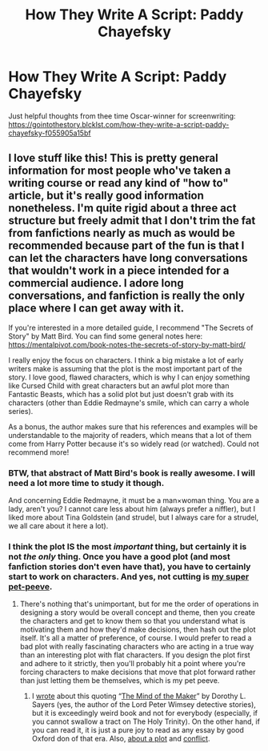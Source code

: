 #+TITLE: How They Write A Script: Paddy Chayefsky

* How They Write A Script: Paddy Chayefsky
:PROPERTIES:
:Author: ceplma
:Score: 0
:DateUnix: 1618901989.0
:DateShort: 2021-Apr-20
:FlairText: Recommendation
:END:
Just helpful thoughts from thee time Oscar-winner for screenwriting: [[https://gointothestory.blcklst.com/how-they-write-a-script-paddy-chayefsky-f055905a15bf]]


** I love stuff like this! This is pretty general information for most people who've taken a writing course or read any kind of "how to" article, but it's really good information nonetheless. I'm quite rigid about a three act structure but freely admit that I don't trim the fat from fanfictions nearly as much as would be recommended because part of the fun is that I can let the characters have long conversations that wouldn't work in a piece intended for a commercial audience. I adore long conversations, and fanfiction is really the only place where I can get away with it.

If you're interested in a more detailed guide, I recommend "The Secrets of Story" by Matt Bird. You can find some general notes here: [[https://mentalpivot.com/book-notes-the-secrets-of-story-by-matt-bird/]]

I really enjoy the focus on characters. I think a big mistake a lot of early writers make is assuming that the plot is the most important part of the story. I love good, flawed characters, which is why I can enjoy something like Cursed Child with great characters but an awful plot more than Fantastic Beasts, which has a solid plot but just doesn't grab with its characters (other than Eddie Redmayne's smile, which can carry a whole series).

As a bonus, the author makes sure that his references and examples will be understandable to the majority of readers, which means that a lot of them come from Harry Potter because it's so widely read (or watched). Could not recommend more!
:PROPERTIES:
:Author: fillerusername4
:Score: 1
:DateUnix: 1618946317.0
:DateShort: 2021-Apr-20
:END:

*** BTW, that abstract of Matt Bird's book is really awesome. I will need a lot more time to study it though.

And concerning Eddie Redmayne, it must be a man×woman thing. You are a lady, aren't you? I cannot care less about him (always prefer a niffler), but I liked more about Tina Goldstein (and strudel, but I always care for a strudel, we all care about it here a lot).
:PROPERTIES:
:Author: ceplma
:Score: 1
:DateUnix: 1618956741.0
:DateShort: 2021-Apr-21
:END:


*** I think the plot IS the most /important/ thing, but certainly it is not /the only/ thing. Once you have a good plot (and most fanfiction stories don't even have that), you have to certainly start to work on characters. And yes, not cutting is [[https://matej.ceplovi.cz/blog/overall-post-on-breakfast-in-new-york.html][my super pet-peeve]].
:PROPERTIES:
:Author: ceplma
:Score: -1
:DateUnix: 1618953776.0
:DateShort: 2021-Apr-21
:END:

**** There's nothing that's unimportant, but for me the order of operations in designing a story would be overall concept and theme, then you create the characters and get to know them so that you understand what is motivating them and how they'd make decisions, then hash out the plot itself. It's all a matter of preference, of course. I would prefer to read a bad plot with really fascinating characters who are acting in a true way than an interesting plot with flat characters. If you design the plot first and adhere to it strictly, then you'll probably hit a point where you're forcing characters to make decisions that move that plot forward rather than just letting them be themselves, which is my pet peeve.
:PROPERTIES:
:Author: fillerusername4
:Score: 1
:DateUnix: 1618954269.0
:DateShort: 2021-Apr-21
:END:

***** I [[https://matej.ceplovi.cz/blog/harry-potter-and-dorothy-sayers.html][wrote]] about this quoting “[[https://www.fadedpage.com/showbook.php?pid=20140909][The Mind of the Maker]]” by Dorothy L. Sayers (yes, the author of the Lord Peter Wimsey detective stories), but it is exceedingly weird book and not for everybody (especially, if you cannot swallow a tract on The Holy Trinity). On the other hand, if you can read it, it is just a pure joy to read as any essay by good Oxford don of that era. Also, [[https://matej.ceplovi.cz/blog/whats-wrong-with-ginny.html][about a plot]] and [[https://matej.ceplovi.cz/blog/one-more-on-breakfast-in-new-york.html][conflict]].
:PROPERTIES:
:Author: ceplma
:Score: 0
:DateUnix: 1618955553.0
:DateShort: 2021-Apr-21
:END:
